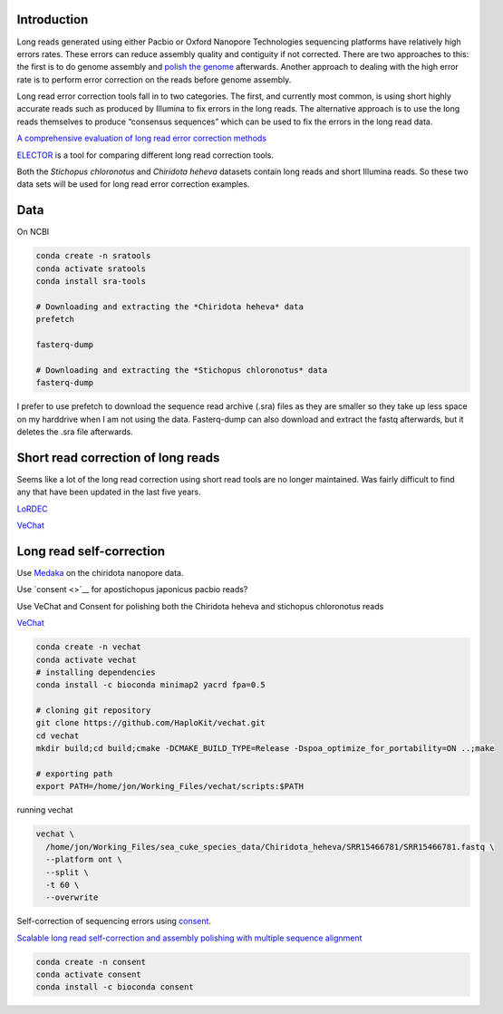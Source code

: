 Introduction
============

Long reads generated using either Pacbio or Oxford Nanopore Technologies
sequencing platforms have relatively high errors rates. These errors can
reduce assembly quality and contiguity if not corrected. There are two
approaches to this: the first is to do genome assembly and `polish the
genome </genome_polishing/>`__ afterwards. Another approach to dealing
with the high error rate is to perform error correction on the reads
before genome assembly.

Long read error correction tools fall in to two categories. The first,
and currently most common, is using short highly accurate reads such as
produced by Illumina to fix errors in the long reads. The alternative
approach is to use the long reads themselves to produce “consensus
sequences” which can be used to fix the errors in the long read data.

`A comprehensive evaluation of long read error correction
methods <https://link.springer.com/article/10.1186/s12864-020-07227-0>`__

`ELECTOR <https://github.com/kamimrcht/ELECTOR>`__ is a tool for
comparing different long read correction tools.

Both the *Stichopus chloronotus* and *Chiridota heheva* datasets contain
long reads and short Illumina reads. So these two data sets will be used
for long read error correction examples.

Data
====

On NCBI

.. code:: bash

   conda create -n sratools
   conda activate sratools
   conda install sra-tools

   # Downloading and extracting the *Chiridota heheva* data 
   prefetch

   fasterq-dump

   # Downloading and extracting the *Stichopus chloronotus* data
   fasterq-dump

I prefer to use prefetch to download the sequence read archive (.sra)
files as they are smaller so they take up less space on my harddrive
when I am not using the data. Fasterq-dump can also download and extract
the fastq afterwards, but it deletes the .sra file afterwards.

Short read correction of long reads
===================================

Seems like a lot of the long read correction using short read tools are
no longer maintained. Was fairly difficult to find any that have been
updated in the last five years.

`LoRDEC <http://www.atgc-montpellier.fr/lordec/>`__

`VeChat <https://github.com/HaploKit/vechat>`__

Long read self-correction
=========================

Use `Medaka <https://github.com/nanoporetech/medaka>`__ on the chiridota
nanopore data.

Use `consent <>`__ for apostichopus japonicus pacbio reads?

Use VeChat and Consent for polishing both the Chiridota heheva and
stichopus chloronotus reads

`VeChat <https://github.com/HaploKit/vechat>`__

.. code:: bash

   conda create -n vechat
   conda activate vechat
   # installing dependencies
   conda install -c bioconda minimap2 yacrd fpa=0.5

   # cloning git repository
   git clone https://github.com/HaploKit/vechat.git
   cd vechat
   mkdir build;cd build;cmake -DCMAKE_BUILD_TYPE=Release -Dspoa_optimize_for_portability=ON ..;make

   # exporting path
   export PATH=/home/jon/Working_Files/vechat/scripts:$PATH
     

running vechat

.. code:: bash

   vechat \
     /home/jon/Working_Files/sea_cuke_species_data/Chiridota_heheva/SRR15466781/SRR15466781.fastq \
     --platform ont \
     --split \
     -t 60 \
     --overwrite

Self-correction of sequencing errors using
`consent <https://github.com/morispi/CONSENT>`__.

`Scalable long read self-correction and assembly polishing with multiple
sequence
alignment <https://www.nature.com/articles/s41598-020-80757-5>`__

.. code:: bash

   conda create -n consent
   conda activate consent
   conda install -c bioconda consent 
